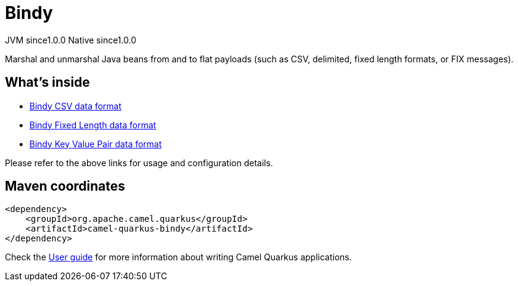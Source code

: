 // Do not edit directly!
// This file was generated by camel-quarkus-maven-plugin:update-extension-doc-page
= Bindy
:page-aliases: extensions/bindy.adoc
:cq-artifact-id: camel-quarkus-bindy
:cq-native-supported: true
:cq-status: Stable
:cq-description: Marshal and unmarshal Java beans from and to flat payloads (such as CSV, delimited, fixed length formats, or FIX messages).
:cq-deprecated: false
:cq-jvm-since: 1.0.0
:cq-native-since: 1.0.0

[.badges]
[.badge-key]##JVM since##[.badge-supported]##1.0.0## [.badge-key]##Native since##[.badge-supported]##1.0.0##

Marshal and unmarshal Java beans from and to flat payloads (such as CSV, delimited, fixed length formats, or FIX messages).

== What's inside

* xref:latest@components:dataformats:bindy-csv-dataformat.adoc[Bindy CSV data format]
* xref:latest@components:dataformats:bindy-fixed-dataformat.adoc[Bindy Fixed Length data format]
* xref:latest@components:dataformats:bindy-kvp-dataformat.adoc[Bindy Key Value Pair data format]

Please refer to the above links for usage and configuration details.

== Maven coordinates

[source,xml]
----
<dependency>
    <groupId>org.apache.camel.quarkus</groupId>
    <artifactId>camel-quarkus-bindy</artifactId>
</dependency>
----

Check the xref:user-guide/index.adoc[User guide] for more information about writing Camel Quarkus applications.
